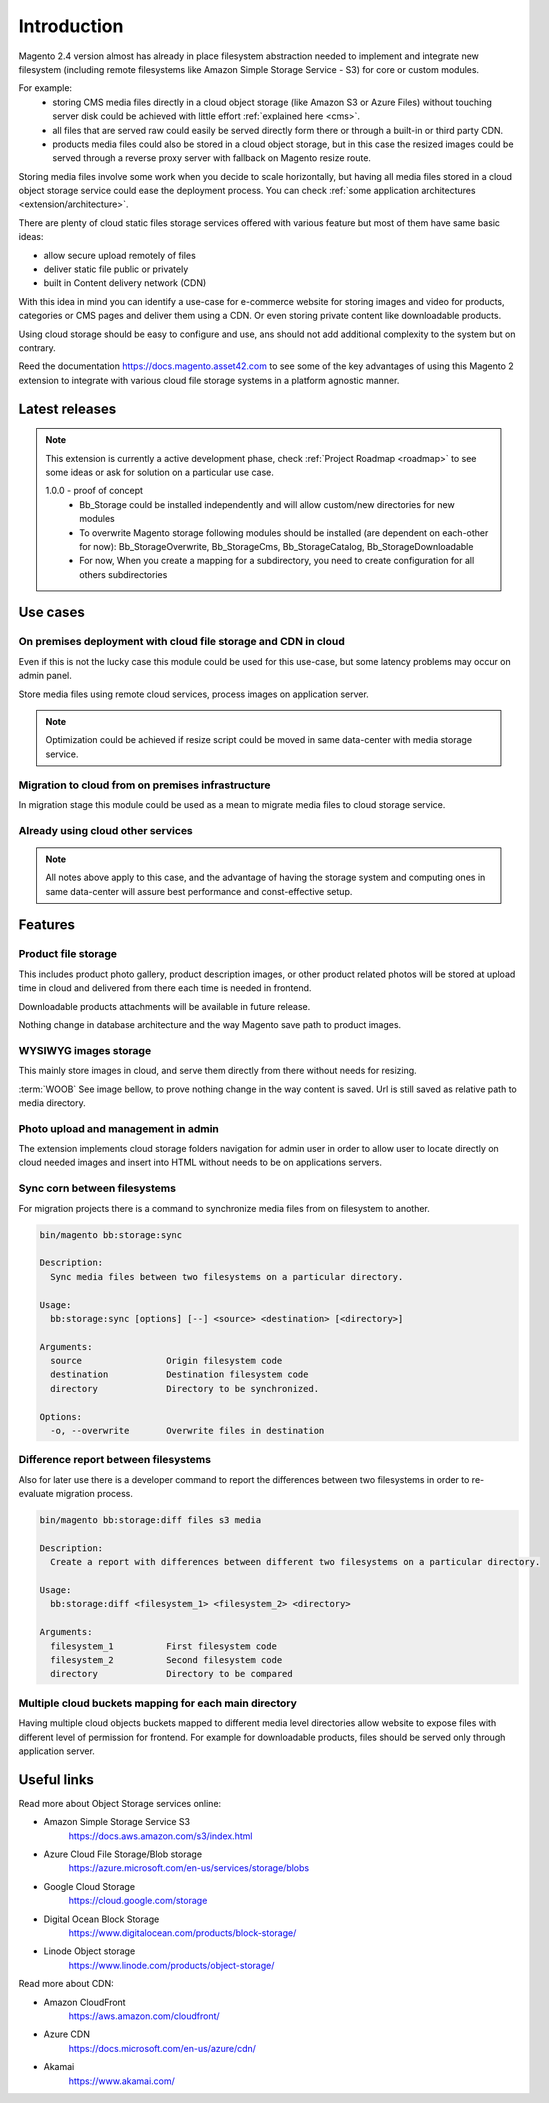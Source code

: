 .. meta::
    :description lang=en:
        Basic and advance setup of cloud storage services for Magento for media files.

.. meta::
    :keywords lang=en:
        file storage service, cloud, integration, setup, configuration, magento

************
Introduction
************

Magento 2.4 version almost has already in place filesystem abstraction needed to implement and integrate new filesystem (including remote filesystems like Amazon Simple Storage Service - S3) for core or custom modules.

For example:
    * storing CMS media files directly in a cloud object storage (like Amazon S3 or Azure Files) without touching server disk could be achieved with little effort :ref:`explained here <cms>`.
    * all files that are served raw could easily be served directly form there or through a built-in or third party CDN.
    * products media files could also be stored in a cloud object storage, but in this case the resized images could be served through a reverse proxy server with fallback on Magento resize route.

Storing media files involve some work when you decide to scale horizontally, but having all media files stored in a cloud object storage service could ease the deployment process.
You can check :ref:`some application architectures <extension/architecture>`.

There are plenty of cloud static files storage services offered with various feature but most of them have same basic ideas:

* allow secure upload remotely of files
* deliver static file public or privately
* built in Content delivery network (CDN)

With this idea in mind you can identify a use-case for e-commerce website for storing images and video for products, categories or CMS pages and deliver them using a CDN. Or even storing private content like downloadable products.

Using cloud storage should be easy to configure and use, ans should not add additional complexity to the system but on contrary.

Reed the documentation https://docs.magento.asset42.com to see some of the key advantages of using this Magento 2 extension to integrate with various cloud file storage systems in a platform agnostic manner.


Latest releases
===============

.. note::

    This extension is currently a active development phase, check :ref:`Project Roadmap <roadmap>` to see some ideas or ask for solution on a particular use case.

    1.0.0 - proof of concept
          - Bb_Storage could be installed independently and will allow custom/new directories for new modules
          - To overwrite Magento storage following modules should be installed (are dependent on each-other for now): Bb_StorageOverwrite, Bb_StorageCms, Bb_StorageCatalog, Bb_StorageDownloadable
          - For now, When you create a mapping for a subdirectory, you need to create configuration for all others subdirectories


Use cases
=========

On premises deployment with cloud file storage and CDN in cloud
---------------------------------------------------------------

Even if this is not the lucky case this module could be used for this use-case, but some latency problems may occur on admin panel.

Store media files using remote cloud services, process images on application server.

.. image:: _static/on-premises-deployment.png
  :alt: On premises deployment

.. note::
    Optimization could be achieved if resize script could be moved in same data-center with media storage service.

Migration to cloud from on premises infrastructure
--------------------------------------------------

In migration stage this module could be used as a mean to migrate media files to cloud storage service.

.. image:: _static/migration-to-cloud.png
  :alt: Migration to cloud

Already using cloud other services
----------------------------------

.. note::
    All notes above apply to this case, and the advantage of having the storage system and computing ones in same data-center will assure best performance and const-effective setup.


Features
========

Product file storage
--------------------

This includes product photo gallery, product description images, or other product related photos will be stored at upload time in cloud and delivered from there each time is needed in frontend.

Downloadable products attachments will be available in future release.

.. image:: _static/features/product-gallery.png
  :height: 300px
  :alt: Product file storage for gallery

Nothing change in database architecture and the way Magento save path to product images.

.. image:: _static/features/catalog-product-images-in-database.png
  :height: 300px
  :alt: Database representation of product gallery

WYSIWYG images storage
----------------------

This mainly store images in cloud, and serve them directly from there without needs for resizing.

:term:`WOOB` See image bellow, to prove nothing change in the way content is saved. Url is still saved as relative path to media directory.


.. image:: _static/features/wysiwyg-standard-features.png
  :height: 300px
  :alt: WYSIWYG images storage

Photo upload and management in admin
------------------------------------

The extension implements cloud storage folders navigation for admin user in order to allow user to locate directly on cloud needed images and insert into HTML without needs to be on applications servers.

.. image:: _static/features/wysiwyg-navigation.png
  :height: 300px
  :alt: Photo upload and management in admin

Sync corn between filesystems
------------------------------

For migration projects there is a command to synchronize media files from on filesystem to another.


.. code-block:: shell

    bin/magento bb:storage:sync

    Description:
      Sync media files between two filesystems on a particular directory.

    Usage:
      bb:storage:sync [options] [--] <source> <destination> [<directory>]

    Arguments:
      source                Origin filesystem code
      destination           Destination filesystem code
      directory             Directory to be synchronized.

    Options:
      -o, --overwrite       Overwrite files in destination


.. image:: _static/features/sync-images.png
  :height: 300px
  :alt: Sync images between filesystem

Difference report between filesystems
-------------------------------------

Also for later use there is a developer command to report the differences between two filesystems in order to re-evaluate migration process.


.. code-block:: shell

    bin/magento bb:storage:diff files s3 media

    Description:
      Create a report with differences between different two filesystems on a particular directory.

    Usage:
      bb:storage:diff <filesystem_1> <filesystem_2> <directory>

    Arguments:
      filesystem_1          First filesystem code
      filesystem_2          Second filesystem code
      directory             Directory to be compared


Multiple cloud buckets mapping for each main directory
------------------------------------------------------

Having multiple cloud objects buckets mapped to different media level directories allow website to expose files with different level of permission for frontend. For example for downloadable products, files should be served only through application server.


Useful links
=============

Read more about Object Storage services online:

* Amazon Simple Storage Service S3
    https://docs.aws.amazon.com/s3/index.html
* Azure Cloud File Storage/Blob storage
    https://azure.microsoft.com/en-us/services/storage/blobs
* Google Cloud Storage
    https://cloud.google.com/storage
* Digital Ocean Block Storage
    https://www.digitalocean.com/products/block-storage/
* Linode Object storage
    https://www.linode.com/products/object-storage/

Read more about CDN:

* Amazon CloudFront
    https://aws.amazon.com/cloudfront/
* Azure CDN
    https://docs.microsoft.com/en-us/azure/cdn/
* Akamai
    https://www.akamai.com/
